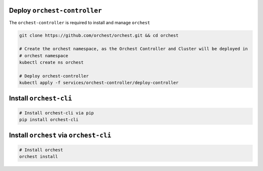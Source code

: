 Deploy ``orchest-controller``
-----------------------------

The ``orchest-controller`` is required to install and manage ``orchest``

.. code-block:: bash

   git clone https://github.com/orchest/orchest.git && cd orchest

   # Create the orchest namespace, as the Orchest Controller and Cluster will be deployed in
   # orchest namespace
   kubectl create ns orchest

   # Deploy orchest-controller
   kubectl apply -f services/orchest-controller/deploy-controller

Install ``orchest-cli``
-----------------------

.. code-block:: bash

   # Install orchest-cli via pip
   pip install orchest-cli


Install ``orchest`` via ``orchest-cli``
----------------------------------------

.. code-block:: bash

   # Install orchest
   orchest install
